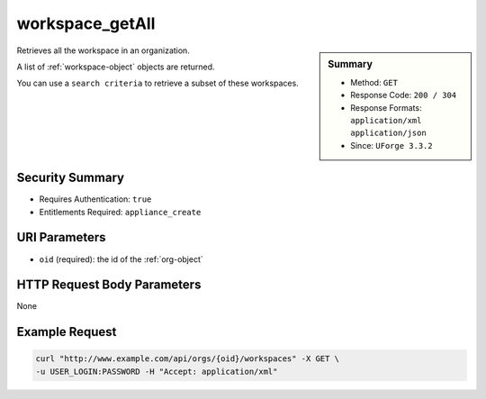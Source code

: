 .. Copyright 2016 FUJITSU LIMITED

.. _workspace-getAll:

workspace_getAll
----------------

.. function:: GET /orgs/{oid}/workspaces

.. sidebar:: Summary

	* Method: ``GET``
	* Response Code: ``200 / 304``
	* Response Formats: ``application/xml`` ``application/json``
	* Since: ``UForge 3.3.2``

Retrieves all the workspace in an organization. 

A list of :ref:`workspace-object` objects are returned. 

You can use a ``search criteria`` to retrieve a subset of these workspaces.

Security Summary
~~~~~~~~~~~~~~~~

* Requires Authentication: ``true``
* Entitlements Required: ``appliance_create``

URI Parameters
~~~~~~~~~~~~~~

* ``oid`` (required): the id of the :ref:`org-object`

HTTP Request Body Parameters
~~~~~~~~~~~~~~~~~~~~~~~~~~~~

None

Example Request
~~~~~~~~~~~~~~~

.. code-block:: bash

	curl "http://www.example.com/api/orgs/{oid}/workspaces" -X GET \
	-u USER_LOGIN:PASSWORD -H "Accept: application/xml"

.. seealso::

	 * :ref:`workspacemembers-api-resources`
	 * :ref:`workspacetemplate-api-resources`
	 * :ref:`workspacecomments-api-resources`
	 * :ref:`workspace-object`
	 * :ref:`workspace-create`
	 * :ref:`workspace-get`
	 * :ref:`workspace-delete`
	 * :ref:`userWorkspace-getAll`
	 * :ref:`userWorkspace-create`
